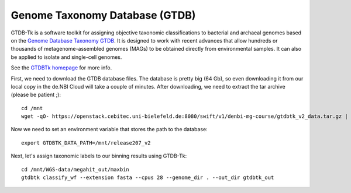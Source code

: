 Genome Taxonomy Database (GTDB)
===============

GTDB-Tk is a software toolkit for assigning objective taxonomic 
classifications to bacterial and archaeal genomes based on the 
`Genome Database Taxonomy GTDB <https://gtdb.ecogenomic.org>`_. 
It is designed to work with recent 
advances that allow hundreds or thousands of metagenome-assembled 
genomes (MAGs) to be obtained directly from environmental samples. 
It can also be applied to isolate and single-cell genomes. 

See the `GTDBTk homepage <https://ecogenomics.github.io/GTDBTk/index.html>`_ 
for more info.

First, we need to download the GTDB database files. The database is pretty
big (64 Gb), so even downloading it from our local copy in the de.NBI Cloud
will take a couple of minutes. After downloading, we need to extract the
tar archive (please be patient ;)::

  cd /mnt
  wget -qO- https://openstack.cebitec.uni-bielefeld.de:8080/swift/v1/denbi-mg-course/gtdbtk_v2_data.tar.gz | tar xvzf
  
Now we need to set an environment variable that stores the path to
the database::

  export GTDBTK_DATA_PATH=/mnt/release207_v2
  
Next, let's assign taxonomic labels to our binning results using
GTDB-Tk::

  cd /mnt/WGS-data/megahit_out/maxbin
  gtdbtk classify_wf --extension fasta --cpus 28 --genome_dir . --out_dir gtdbtk_out


